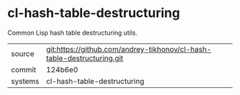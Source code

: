 * cl-hash-table-destructuring

Common Lisp hash table destructuring utils.

|---------+-------------------------------------------|
| source  | git:https://github.com/andrey-tikhonov/cl-hash-table-destructuring.git   |
| commit  | 124b6e0  |
| systems | cl-hash-table-destructuring |
|---------+-------------------------------------------|

